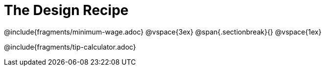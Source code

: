 = The Design Recipe

++++
<style>
.recipe_word_problem {margin: 1ex 0ex; }
</style>
++++

@include{fragments/minimum-wage.adoc}
@vspace{3ex}
@span{.sectionbreak}{}
@vspace{1ex}

@include{fragments/tip-calculator.adoc} 
